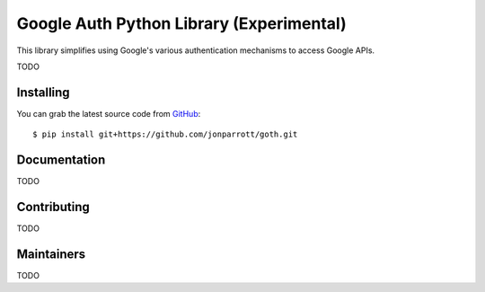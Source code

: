 Google Auth Python Library (Experimental)
=========================================

.. image:: https://travis-ci.org/jonwayne/goth.png?branch=master
        :alt: Build status on Travis
        :target: https://travis-ci.org/jonwayne/goth

.. image:: https://readthedocs.org/projects/goth/badge/?version=latest
        :alt: Documentation Status
        :target: https://goth.readthedocs.io/en/latest/

This library simplifies using Google's various authentication mechanisms to
access Google APIs.

TODO

Installing
----------

You can grab the latest source code from `GitHub <https://github.com/jonparrott/goth>`_::

    $ pip install git+https://github.com/jonparrott/goth.git


Documentation
-------------

TODO


Contributing
------------

TODO

Maintainers
-----------

TODO
